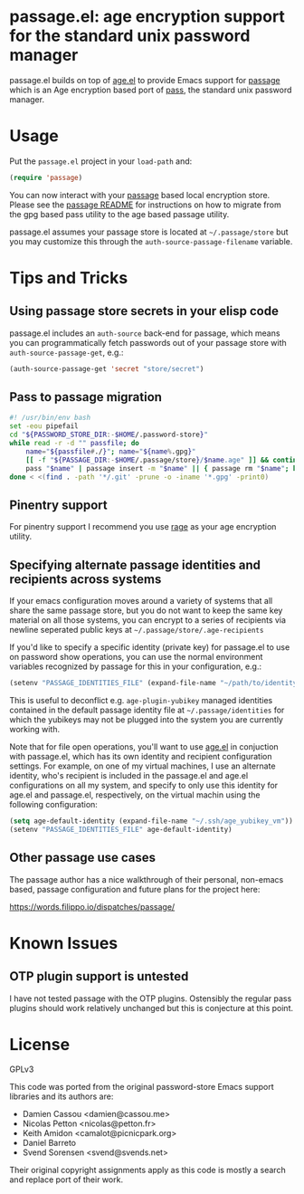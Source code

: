* passage.el: age encryption support for the standard unix password manager

#+html:<p align="center"><img src="img/passage.png"/></p>

passage.el builds on top of [[https://github.com/anticomputer/age.el][age.el]] to provide Emacs support for [[https://github.com/FiloSottile/passage][passage]] which
is an Age encryption based port of [[https://www.passwordstore.org/][pass]], the standard unix password manager.

* Usage

Put the ~passage.el~ project in your ~load-path~ and:

#+begin_src emacs-lisp
(require 'passage)
#+end_src

You can now interact with your [[https://github.com/FiloSottile/passage][passage]] based local encryption store. Please
see the [[https://github.com/FiloSottile/passage/blob/main/README][passage README]] for instructions on how to migrate from the gpg based
pass utility to the age based passage utility.

passage.el assumes your passage store is located at =~/.passage/store= but you
may customize this through the =auth-source-passage-filename= variable.

* Tips and Tricks

** Using passage store secrets in your elisp code

passage.el includes an =auth-source= back-end for passage, which means you can
programmatically fetch passwords out of your passage store with
=auth-source-passage-get=, e.g.:

#+begin_src emacs-lisp
(auth-source-passage-get 'secret "store/secret")
#+end_src

** Pass to passage migration

#+begin_src bash
#! /usr/bin/env bash
set -eou pipefail
cd "${PASSWORD_STORE_DIR:-$HOME/.password-store}"
while read -r -d "" passfile; do
    name="${passfile#./}"; name="${name%.gpg}"
    [[ -f "${PASSAGE_DIR:-$HOME/.passage/store}/$name.age" ]] && continue
    pass "$name" | passage insert -m "$name" || { passage rm "$name"; break; }
done < <(find . -path '*/.git' -prune -o -iname '*.gpg' -print0)
#+end_src

** Pinentry support

For pinentry support I recommend you use [[https://github.com/str4d/rage/][rage]] as your age encryption utility.

** Specifying alternate passage identities and recipients across systems

If your emacs configuration moves around a variety of systems that all share
the same passage store, but you do not want to keep the same key material on
all those systems, you can encrypt to a series of recipients via newline
seperated public keys at =~/.passage/store/.age-recipients=

If you'd like to specify a specific identity (private key) for passage.el to
use on password show operations, you can use the normal environment variables
recognized by passage for this in your configuration, e.g.:

#+begin_src emacs-lisp
(setenv "PASSAGE_IDENTITIES_FILE" (expand-file-name "~/path/to/identity"))
#+end_src

This is useful to deconflict e.g. =age-plugin-yubikey= managed identities
contained in the default passage identity file at =~/.passage/identities= for
which the yubikeys may not be plugged into the system you are currently
working with.

Note that for file open operations, you'll want to use [[https://github.com/anticomputer/age.el][age.el]] in conjuction
with passage.el, which has its own identity and recipient configuration
settings. For example, on one of my virtual machines, I use an alternate
identity, who's recipient is included in the passage.el and age.el
configurations on all my system, and specify to only use this identity for
age.el and passage.el, respectively, on the virtual machin using the following
configuration:

#+begin_src emacs-lisp
(setq age-default-identity (expand-file-name "~/.ssh/age_yubikey_vm"))
(setenv "PASSAGE_IDENTITIES_FILE" age-default-identity)
#+end_src

** Other passage use cases

The passage author has a nice walkthrough of their personal, non-emacs based,
passage configuration and future plans for the project here:

https://words.filippo.io/dispatches/passage/

* Known Issues

** OTP plugin support is untested

I have not tested passage with the OTP plugins. Ostensibly the regular pass
plugins should work relatively unchanged but this is conjecture at this point.

* License

GPLv3

This code was ported from the original password-store Emacs support libraries
and its authors are:

- Damien Cassou <damien@cassou.me>
- Nicolas Petton <nicolas@petton.fr>
- Keith Amidon <camalot@picnicpark.org>
- Daniel Barreto
- Svend Sorensen <svend@svends.net>

Their original copyright assignments apply as this code is mostly a search and
replace port of their work.
